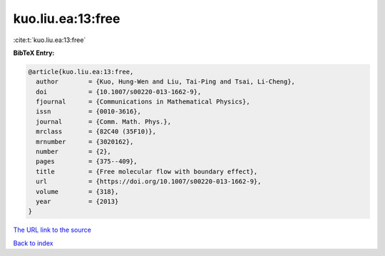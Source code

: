 kuo.liu.ea:13:free
==================

:cite:t:`kuo.liu.ea:13:free`

**BibTeX Entry:**

.. code-block:: bibtex

   @article{kuo.liu.ea:13:free,
     author        = {Kuo, Hung-Wen and Liu, Tai-Ping and Tsai, Li-Cheng},
     doi           = {10.1007/s00220-013-1662-9},
     fjournal      = {Communications in Mathematical Physics},
     issn          = {0010-3616},
     journal       = {Comm. Math. Phys.},
     mrclass       = {82C40 (35F10)},
     mrnumber      = {3020162},
     number        = {2},
     pages         = {375--409},
     title         = {Free molecular flow with boundary effect},
     url           = {https://doi.org/10.1007/s00220-013-1662-9},
     volume        = {318},
     year          = {2013}
   }
`The URL link to the source <https://doi.org/10.1007/s00220-013-1662-9>`_


`Back to index <../By-Cite-Keys.html>`_

